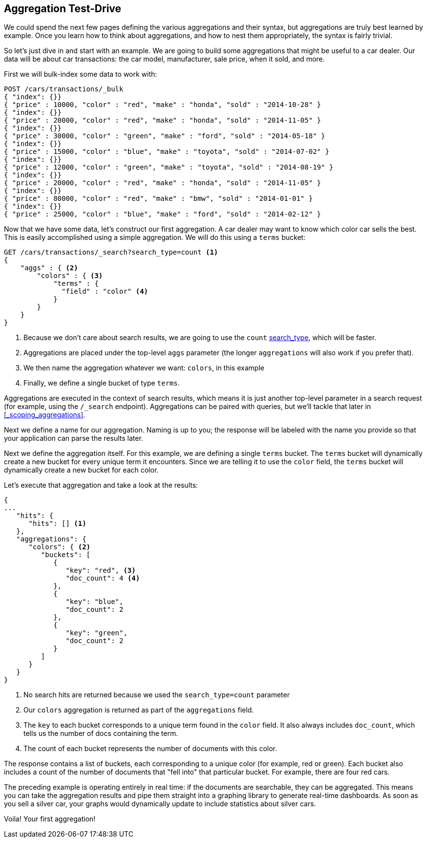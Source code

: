 
== Aggregation Test-Drive

We could spend the next few pages defining the various aggregations
and their syntax,((("aggregations", "basic example", id="ix_basicex"))) but aggregations are truly best learned by example.
Once you learn how to think about aggregations, and how to nest them appropriately,
the syntax is fairly trivial.

So let's just dive in and start with an example.  We are going to build some
aggregations that might be useful to a car dealer.  Our data will be about car
transactions: the car model, manufacturer, sale price, when it sold, and more.

First we will bulk-index some data to work with:

[source,js]
--------------------------------------------------
POST /cars/transactions/_bulk
{ "index": {}}
{ "price" : 10000, "color" : "red", "make" : "honda", "sold" : "2014-10-28" }
{ "index": {}}
{ "price" : 20000, "color" : "red", "make" : "honda", "sold" : "2014-11-05" }
{ "index": {}}
{ "price" : 30000, "color" : "green", "make" : "ford", "sold" : "2014-05-18" }
{ "index": {}}
{ "price" : 15000, "color" : "blue", "make" : "toyota", "sold" : "2014-07-02" }
{ "index": {}}
{ "price" : 12000, "color" : "green", "make" : "toyota", "sold" : "2014-08-19" }
{ "index": {}}
{ "price" : 20000, "color" : "red", "make" : "honda", "sold" : "2014-11-05" }
{ "index": {}}
{ "price" : 80000, "color" : "red", "make" : "bmw", "sold" : "2014-01-01" }
{ "index": {}}
{ "price" : 25000, "color" : "blue", "make" : "ford", "sold" : "2014-02-12" }
--------------------------------------------------
// SENSE: 300_Aggregations/20_basic_example.json

Now that we have some data, let's construct our first aggregation.  A car dealer
may want to know which color car sells the best.  This is easily accomplished
using a simple aggregation.  We will do this using a `terms` bucket:

[source,js]
--------------------------------------------------
GET /cars/transactions/_search?search_type=count <1>
{
    "aggs" : { <2>
        "colors" : { <3>
            "terms" : {
              "field" : "color" <4>
            }
        }
    }
}
--------------------------------------------------
// SENSE: 300_Aggregations/20_basic_example.json

// Add the search_type=count thing as a sidebar, so it doesn't get in the way
<1> Because we don't care about search results, we are going to use the `count`
<<search-type,search_type>>, which((("count search type"))) will be faster.
<2> Aggregations are placed under the ((("aggs parameter")))top-level `aggs` parameter (the longer `aggregations`
will also work if you prefer that).
<3> We then name the aggregation whatever we want: `colors`, in this example
<4> Finally, we define a single bucket of type `terms`.

Aggregations are executed in the context of search results,((("searching", "aggregations executed in context of search results"))) which means it is
just another top-level parameter in a search request (for example, using the `/_search`
endpoint).  Aggregations can be paired with queries, but we'll tackle that later
in <<_scoping_aggregations>>.


Next we define a name for our aggregation.  Naming is up to you;
the response will be labeled with the name you provide so that your application
can parse the results later.

Next we define the aggregation itself.  For this example, we are defining
a single `terms` bucket.((("buckets", "terms bucket (example)")))((("terms bucket", "defining in example aggregation")))  The `terms` bucket will dynamically create a new
bucket for every unique term it encounters.  Since we are telling it to use the
`color` field, the `terms` bucket will dynamically create a new bucket for each color.


Let's execute that aggregation and take a look at the results:

[source,js]
--------------------------------------------------
{
...
   "hits": {
      "hits": [] <1>
   },
   "aggregations": {
      "colors": { <2>
         "buckets": [
            {
               "key": "red", <3>
               "doc_count": 4 <4>
            },
            {
               "key": "blue",
               "doc_count": 2
            },
            {
               "key": "green",
               "doc_count": 2
            }
         ]
      }
   }
}
--------------------------------------------------
<1> No search hits are returned because we used the `search_type=count` parameter
<2> Our `colors` aggregation is returned as part of the `aggregations` field.
<3> The `key` to each bucket corresponds to a unique term found in the `color` field.
It also always includes `doc_count`, which tells us the number of docs containing the term.
<4> The count of each bucket represents the number of documents with this color.

The ((("doc_count")))response contains a list of buckets, each corresponding to a unique color
(for example, red or green). Each bucket also includes a count of the number of documents
that "fell into" that particular bucket.  For example, there are four red cars.

The preceding example is operating entirely in real time: if the documents are searchable,
they can be aggregated.  This means you can take the aggregation results and
pipe them straight into a graphing library to generate real-time dashboards.
As soon as you sell a silver car, your graphs would dynamically update to include
statistics about silver cars.

Voila!  Your first aggregation!
((("aggregations", "basic example", startref ="ix_basicex")))







